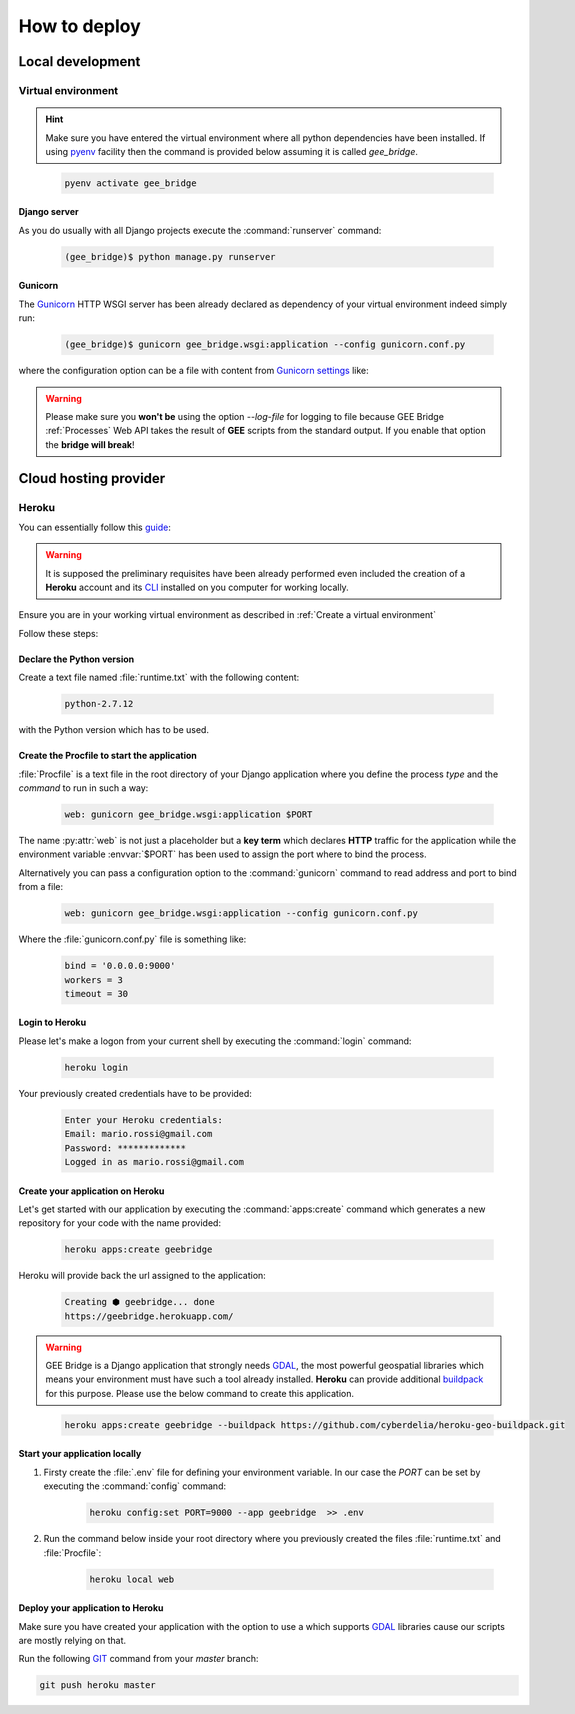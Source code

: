 *************
How to deploy
*************

Local development
=================

Virtual environment
-------------------

.. hint:: Make sure you have entered the virtual environment where all python dependencies have been installed. If using `pyenv`_ facility then the command is provided below assuming it is called *gee_bridge*.

.. _pyenv: https://github.com/pyenv/pyenv

    .. code-block:: bash

        pyenv activate gee_bridge

Django server
^^^^^^^^^^^^^

As you do usually with all Django projects execute the :command:`runserver` command:

    .. code-block:: bash

        (gee_bridge)$ python manage.py runserver

Gunicorn
^^^^^^^^

The `Gunicorn`_ HTTP WSGI server has been already declared as dependency of your virtual environment indeed simply run:

.. _Gunicorn: http://gunicorn.org/

    .. code-block:: bash

        (gee_bridge)$ gunicorn gee_bridge.wsgi:application --config gunicorn.conf.py

where the configuration option can be a file with content from `Gunicorn settings`_ like:

.. _Gunicorn settings: http://docs.gunicorn.org/en/latest/configure.html

.. warning:: Please make sure you **won't be** using the option `--log-file` for logging to file because GEE Bridge :ref:`Processes` Web API takes the result of **GEE** scripts from the standard output. If you enable that option the **bridge will break**!

Cloud hosting provider
======================

Heroku
------

You can essentially follow this `guide`_:

.. _guide: https://devcenter.heroku.com/articles/deploying-python

.. warning:: It is supposed the preliminary requisites have been already performed even included the creation of a **Heroku** account and its `CLI`_  installed on you computer for working locally.

.. _CLI: https://devcenter.heroku.com/articles/heroku-cli

Ensure you are in your working virtual environment as described in :ref:`Create a virtual environment`

Follow these steps:

Declare the Python version
^^^^^^^^^^^^^^^^^^^^^^^^^^

Create a text file named :file:`runtime.txt` with the following content:

    .. code-block:: text

        python-2.7.12

with the Python version which has to be used.

Create the Procfile to start the application
^^^^^^^^^^^^^^^^^^^^^^^^^^^^^^^^^^^^^^^^^^^^

:file:`Procfile` is a text file in the root directory of your Django application where you define the process *type* and the *command* to run in such a way:

    .. code-block:: ini

        web: gunicorn gee_bridge.wsgi:application $PORT

The name :py:attr:`web` is not just a placeholder but a **key term** which declares **HTTP** traffic for the application while the environment variable :envvar:`$PORT` has been used to assign the port where to bind the process.

Alternatively you can pass a configuration option to the :command:`gunicorn` command to read address and port to bind from a file:

    .. code-block:: ini

        web: gunicorn gee_bridge.wsgi:application --config gunicorn.conf.py

Where the :file:`gunicorn.conf.py` file is something like:

    .. code-block:: python

        bind = '0.0.0.0:9000'
        workers = 3
        timeout = 30

Login to Heroku
^^^^^^^^^^^^^^^

Please let's make a logon from your current shell by executing the :command:`login` command:

    .. code-block:: bash

        heroku login

Your previously created credentials have to be provided:

    .. code-block:: text

        Enter your Heroku credentials:
        Email: mario.rossi@gmail.com
        Password: *************
        Logged in as mario.rossi@gmail.com

Create your application on Heroku
^^^^^^^^^^^^^^^^^^^^^^^^^^^^^^^^^

Let's get started with our application by executing the :command:`apps:create` command which generates a new repository for your code with the name provided:

    .. code-block:: bash

        heroku apps:create geebridge

Heroku will provide back the url assigned to the application:

    .. code-block:: bash

        Creating ⬢ geebridge... done
        https://geebridge.herokuapp.com/

.. warning:: GEE Bridge is a Django application that strongly needs `GDAL`_, the most powerful geospatial libraries which means your environment must have such a tool already installed. **Heroku** can provide additional `buildpack`_ for this purpose. Please use the below command to create this application.

.. _buildpack: https://elements.heroku.com/buildpacks/cyberdelia/heroku-geo-buildpack
.. _GDAL: http://www.gdal.org/

    .. code-block:: bash

        heroku apps:create geebridge --buildpack https://github.com/cyberdelia/heroku-geo-buildpack.git

Start your application locally
^^^^^^^^^^^^^^^^^^^^^^^^^^^^^^

1. Firsty create the :file:`.env` file for defining your environment variable. In our case the *PORT* can be set by executing the :command:`config` command:

    .. code-block:: bash

       heroku config:set PORT=9000 --app geebridge  >> .env

2. Run the command below inside your root directory where you previously created the files :file:`runtime.txt` and :file:`Procfile`:

    .. code-block:: console

        heroku local web

Deploy your application to Heroku
^^^^^^^^^^^^^^^^^^^^^^^^^^^^^^^^^

Make sure you have created your application with the option to use a  which supports `GDAL`_ libraries cause our scripts are mostly relying on that.

Run the following `GIT`_ command from your *master* branch:

.. _GIT: https://git-scm.com/

.. code-block:: bash

    git push heroku master
